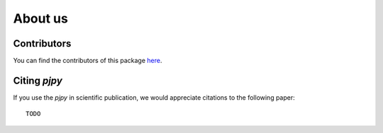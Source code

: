 ########
About us
########

Contributors
------------

You can find the contributors of this package here_.

.. _here: https://github.com/end-to-end-data-science/pjpy/graphs/contributors


Citing `pjpy`
-------------

If you use the `pjpy` in scientific publication, we would appreciate
citations to the following paper::

  TODO

